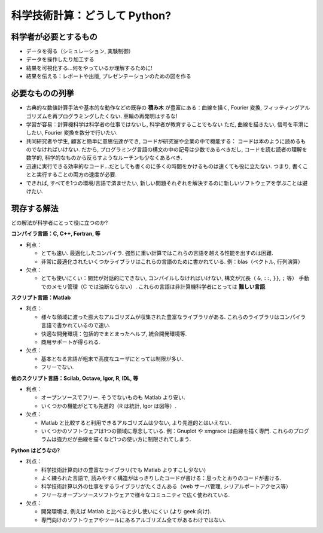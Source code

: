 科学技術計算：どうして Python?
==============================

.. Scientific computing: why Python?
.. =================================

.. only:: latex

    :authors: Fernando Perez, Emmanuelle Gouillart

..
    .. image:: phd053104s.png
      :align: center

科学者が必要とするもの
----------------------

.. The scientist's needs
.. ---------------------

* データを得る（シミュレーション, 実験制御）

* データを操作したり加工する

* 結果を可視化する...何をやっているか理解するために!

* 結果を伝える：レポートや出版, プレゼンテーションのための図を作る

..
  * Get data (simulation, experiment control)
  * Manipulate and process data.
  * Visualize results...to understand what we are doing!
  * Communicate on results: produce figures for reports or publications,
    write presentations.

必要なものの列挙
----------------

.. Specifications
.. --------------

* 古典的な数値計算手法や基本的な動作などの既存の **積み木** が豊富にある：曲線を描く,
  Fourier 変換, フィッティングアルゴリズムを再プログラミングしたくない.
  車輪の再発明はするな!

* 学習が容易：計算機科学は科学者の仕事ではないし, 科学者が教育することでもない
  ただ, 曲線を描きたい, 信号を平滑にしたい, Fourier 変換を数分で行いたい.

* 共同研究者や学生, 顧客と簡単に意思伝達ができ, コードが研究室や企業の中で機能する：
  コードは本のように読めるものでなければいけない.
  だから, プログラミング言語の構文の中の記号は少数であるべきだし,
  コードを読む読者の理解を数学的, 科学的なものから反らすようなルーチンも少なくあるべき.

* 迅速に実行できる効率的なコード...だとしても書くのに多くの時間をかけるものは速くても役に立たない.
  つまり, 書くことと実行することの両方の速度が必要.

* できれば, すべてを1つの環境/言語で済ませたい,
  新しい問題それぞれを解決するのに新しいソフトウェアを学ぶことは避けたい.

..
    * Rich collection of already existing **bricks** corresponding to classical
      numerical methods or basic actions: we don't want to re-program the
      plotting of a curve, a Fourier transform or a fitting algorithm. Don't
      reinvent the wheel!
    
    * Easy to learn: computer science neither is our job nor our education. We
      want to be able to draw a curve, smooth a signal, do a Fourier transform
      in a few minutes.
    
    * Easy communication with collaborators, students, customers, to make the code
      live within a labo or a company: the code should be as readable as a book.
      Thus, the language should contain as few syntax symbols or unneeded routines
      that would divert the reader from the mathematical or scientific understanding
      of the code.
    
    * Efficient code that executes quickly...But needless to say that a very fast
      code becomes useless if we spend too much time writing it. So, we need both
      a quick development time and a quick execution time.
    
    * A single environment/language for everything, if possible, to avoid learning
      a new software for each new problem.


現存する解法
------------

.. Existing solutions
.. ------------------

どの解法が科学者にとって役に立つのか?

.. Which solutions do the scientists use to work?

**コンパイラ言語：C, C++, Fortran, 等**

* 利点：

  * とても速い.
    最適化したコンパイラ.
    強烈に重い計算ではこれらの言語を越える性能を出すのは困難.

  * 非常に最適化されたいくつかライブラリはこれらの言語のために書かれている.
    例：blas（ベクトル, 行列演算）

* 欠点：

  * とても使いにくい：開発が対話的にできない,
    コンパイルしなければいけない,
    構文が冗長（ ``&``, ``::``, ``}}``, ``;`` 等）
    手動でのメモリ管理（C では油断ならない）.
    これらの言語は非計算機科学者にとっては **難しい言語**.

..
    **Compiled languages: C, C++, Fortran, etc.**
    
    * Advantages:
    
      * Very fast. Very optimized compilers. For heavy computations, it's difficult
        to outperform these languages.
    
      * Some very optimized scientific libraries have been written for these
        languages. Ex: blas (vector/matrix operations)
    
    * Drawbacks:
    
      * Painful usage: no interactivity during development,
        mandatory compilation steps, verbose syntax (&, ::, }}, ; etc.),
        manual memory management (tricky in C). These are **difficult
        languages** for non computer scientists.


**スクリプト言語：Matlab**

* 利点：

  * 様々な領域に渡った膨大なアルゴリズムが収集された豊富なライブラリがある.
    これらのライブラリはコンパイラ言語で書かれているので速い.

  * 快適な開発環境：包括的でまとまったヘルプ, 統合開発環境等.

  * 商用サポートが得られる.

* 欠点：

  * 基本となる言語が粗末で高度なユーザにとっては制限が多い.

  * フリーでない.

..
    **Scripting languages: Matlab**
    
    * Advantages:
    
      * Very rich collection of libraries with numerous algorithms, for many
        different domains. Fast execution because these libraries are often written
        in a compiled language.
    
      * Pleasant development environment: comprehensive and well organized help,
        integrated editor, etc.
    
      * Commercial support is available.
    
    * Drawbacks:
    
      * Base language is quite poor and can become restrictive for advanced users.
    
      * Not free.

**他のスクリプト言語：Scilab, Octave, Igor, R, IDL, 等**

* 利点：

  * オープンソースでフリー. そうでないものも Matlab より安い.

  * いくつかの機能がとても先進的（R は統計, Igor は図等）.

* 欠点：

  * Matlab と比較すると利用できるアルゴリズムは少ない,
    より先進的とはいえない.

  * いくつかのソフトウェアは1つの領域に専念している.
    例：Gnuplot や xmgrace は曲線を描く専門.
    これらのプログラムは強力だが曲線を描くなど1つの使い方に制限されてしまう.

.. **Other script languages: Scilab, Octave, Igor, R, IDL, etc.**
    
    * Advantages:
    
      * Open-source, free, or at least cheaper than Matlab.
    
      * Some features can be very advanced (statistics in R, figures in Igor, etc.)
    
    * Drawbacks:
    
      * fewer available algorithms than in Matlab, and the language
        is not more advanced.
    
      * Some softwares are dedicated to one domain. Ex: Gnuplot or xmgrace
        to draw curves. These programs are very powerful, but they are
        restricted to a single type of usage, such as plotting.

**Python はどうなの?**

..  **What about Python?**

* 利点：

  * 科学技術計算向けの豊富なライブラリ(でも Matlab よりすこし少ない)

  * よく練られた言語で, 読みやすく構造がはっきりしたコードが書ける：思ったとおりのコードが書ける.

  * 科学技術計算以外の仕事をするライブラリがたくさんある（web サーバ管理, シリアルポートアクセス等）

  * フリーなオープンソースソフトウェアで様々なコミュニティで広く使われている.

* 欠点：

  * 開発環境は, 例えば Matlab と比べると少し使いにくい (より geek 向け).

  * 専門向けのソフトウェアやツールにあるアルゴリズム全てがあるわけではない.

..
    * Advantages:
    
      * Very rich scientific computing libraries (a bit less than Matlab,
        though)
    
      * Well-thought language, allowing to write very readable and well structured
        code: we "code what we think".
    
      * Many libraries for other tasks than scientific computing (web server
        management, serial port access, etc.)
    
      * Free and open-source software, widely spread, with a vibrant community.
    
      * Drawbacks:
    
      * less pleasant development environment than, for example, Matlab. (More
        geek-oriented).
    
      * Not all the algorithms that can be found in more specialized


